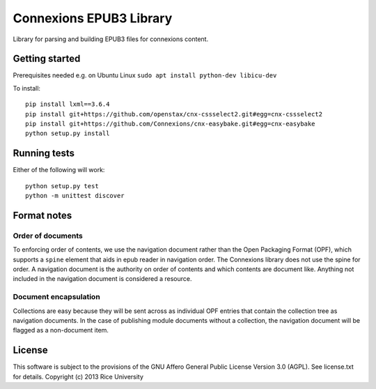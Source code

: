 Connexions EPUB3 Library
========================

Library for parsing and building EPUB3 files for connexions content.

Getting started
---------------

Prerequisites needed e.g. on Ubuntu Linux ``sudo apt install python-dev libicu-dev``

To install::

    pip install lxml==3.6.4
    pip install git+https://github.com/openstax/cnx-cssselect2.git#egg=cnx-cssselect2
    pip install git+https://github.com/Connexions/cnx-easybake.git#egg=cnx-easybake
    python setup.py install

Running tests
-------------

.. image:: https://travis-ci.org/openstax/cnx-epub.png?branch=master
   :target: https://travis-ci.org/openstax/cnx-epub

.. image:: https://codecov.io/gh/openstax/cnx-epub/branch/master/graph/badge.svg
  :target: https://codecov.io/gh/openstax/cnx-epub
  
Either of the following will work::

    python setup.py test
    python -m unittest discover

Format notes
------------

Order of documents
~~~~~~~~~~~~~~~~~~

To enforcing order of contents, we use the navigation document rather than
the Open Packaging Format (OPF),
which supports a ``spine`` element that aids in epub reader in navigation order.
The Connexions library does not use the spine for order.
A navigation document is the authority on order of contents
and which contents are document like.
Anything not included in the navigation document is considered a resource.

Document encapsulation
~~~~~~~~~~~~~~~~~~~~~~

Collections are easy because they will be sent across as individual OPF entries
that contain the collection tree as navigation documents.
In the case of publishing module documents without a collection,
the navigation document will be flagged as a non-document item.

License
-------

This software is subject to the provisions of the GNU Affero General
Public License Version 3.0 (AGPL). See license.txt for details.
Copyright (c) 2013 Rice University